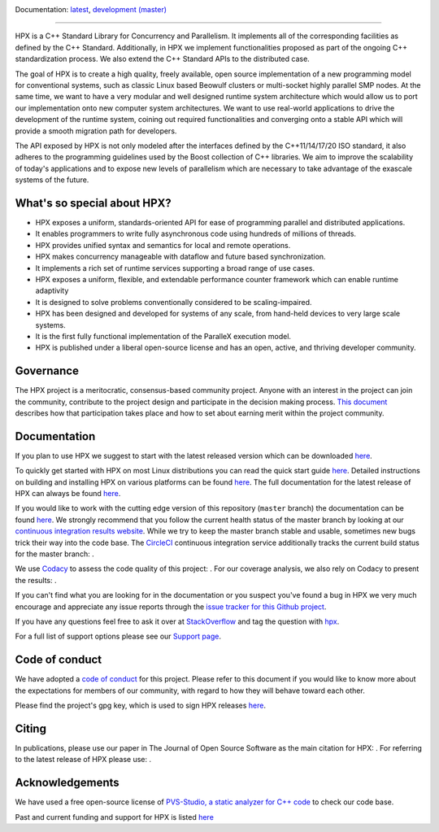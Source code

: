 ..
    Copyright (c) 2007-2022 Louisiana State University

    SPDX-License-Identifier: BSL-1.0
    Distributed under the Boost Software License, Version 1.0. (See accompanying
    file LICENSE_1_0.txt or copy at http://www.boost.org/LICENSE_1_0.txt)

|circleci_status| |codacy_quality| |codacy_coverage| |OpenSSF| |CFF| |JOSS| |zenodo_doi|

Documentation: `latest
<https://hpx-docs.stellar-group.org/latest/html/index.html>`_,
`development (master)
<https://hpx-docs.stellar-group.org/branches/master/html/index.html>`_

|hpx_logo|

------

HPX is a C++ Standard Library for Concurrency and Parallelism. It implements all
of the corresponding facilities as defined by the C++ Standard. Additionally, in
HPX we implement functionalities proposed as part of the ongoing C++
standardization process. We also extend the C++ Standard APIs to the distributed
case.

The goal of HPX is to create a high quality, freely available, open source
implementation of a new programming model for conventional systems, such as
classic Linux based Beowulf clusters or multi-socket highly parallel SMP nodes.
At the same time, we want to have a very modular and well designed runtime
system architecture which would allow us to port our implementation onto new
computer system architectures. We want to use real-world applications to drive
the development of the runtime system, coining out required functionalities and
converging onto a stable API which will provide a smooth migration path for
developers.

The API exposed by HPX is not only modeled after the interfaces defined by the
C++11/14/17/20 ISO standard, it also adheres to the programming guidelines used
by the Boost collection of C++ libraries. We aim to improve the scalability of
today's applications and to expose new levels of parallelism which are necessary
to take advantage of the exascale systems of the future.

What's so special about HPX?
============================

* HPX exposes a uniform, standards-oriented API for ease of programming parallel
  and distributed applications.
* It enables programmers to write fully asynchronous code using hundreds of
  millions of threads.
* HPX provides unified syntax and semantics for local and remote operations.
* HPX makes concurrency manageable with dataflow and future based
  synchronization.
* It implements a rich set of runtime services supporting a broad range of use
  cases.
* HPX exposes a uniform, flexible, and extendable performance counter framework
  which can enable runtime adaptivity
* It is designed to solve problems conventionally considered to be
  scaling-impaired.
* HPX has been designed and developed for systems of any scale, from hand-held
  devices to very large scale systems.
* It is the first fully functional implementation of the ParalleX execution
  model.
* HPX is published under a liberal open-source license and has an open, active,
  and thriving developer community.

Governance
==========

The HPX project is a meritocratic, consensus-based community project. Anyone
with an interest in the project can join the community, contribute to the
project design and participate in the decision making process.
`This document <http://hpx.stellar-group.org/documents/governance/>`_ describes
how that participation takes place and how to set about earning merit within
the project community.

Documentation
=============

If you plan to use HPX we suggest to start with the latest released version
which can be downloaded `here <https://stellar.cct.lsu.edu/downloads/>`_.

To quickly get started with HPX on most Linux distributions you can read the
quick start guide `here
<https://hpx-docs.stellar-group.org/latest/html/quickstart.html>`_.
Detailed instructions on building and installing HPX on various platforms can be
found `here
<https://hpx-docs.stellar-group.org/latest/html/manual/building_hpx.html>`_.
The full documentation for the latest release of HPX can always be found `here
<https://hpx-docs.stellar-group.org/latest/html/index.html>`_.

If you would like to work with the cutting edge version of this repository
(``master`` branch) the documentation can be found `here
<https://hpx-docs.stellar-group.org/branches/master/html/index.html>`_.
We strongly recommend that you follow the current health status of the master
branch by looking at our `continuous integration results website
<https://cdash.cscs.ch//index.php?project=HPX>`_. While we try to keep the
master branch stable and usable, sometimes new bugs trick their way into the
code base. The `CircleCI <https://circleci.com/gh/STEllAR-GROUP/hpx>`_
continuous integration service additionally tracks the current build status for
the master branch: |circleci_status|.

We use `Codacy <https://www.codacy.com/>`_ to assess the code quality of this
project: |codacy_quality|. For our coverage analysis, we also rely on
Codacy to present the results: |codacy_coverage|.

If you can't find what you are looking for in the documentation or you suspect
you've found a bug in HPX we very much encourage and appreciate any issue
reports through the `issue tracker for this Github project
<https://github.com/STEllAR-GROUP/hpx/issues>`_.

If you have any questions feel free to ask it over at `StackOverflow
<https://stackoverflow.com>`_ and tag the question with `hpx
<https://stackoverflow.com/questions/tagged/hpx>`_.

For a full list of support options please see our `Support page
<https://github.com/STEllAR-GROUP/hpx/blob/master/.github/SUPPORT.md>`_.

Code of conduct
===============

We have adopted a `code of conduct
<https://github.com/STEllAR-GROUP/hpx/blob/master/.github/CODE_OF_CONDUCT.md>`_
for this project. Please refer to this document if you would like to know more
about the expectations for members of our community, with regard to how they
will behave toward each other.

Please find the project's gpg key, which is used to sign HPX releases
`here
<https://pgp.mit.edu/pks/lookup?op=get&search=0xE18AE35E86BB194F>`_.

Citing
======

In publications, please use our paper in The Journal of Open Source
Software as the main citation for HPX: |JOSS|. For referring
to the latest release of HPX please use: |zenodo_doi|.

Acknowledgements
================

We have used a free open-source license of `PVS-Studio, a static analyzer for C++ code
<https://pvs-studio.com/en/pvs-studio/?utm_source=github&utm_medium=organic&utm_campaign=open_source>`_
to check our code base.

Past and current funding and support for HPX is listed `here
<https://hpx.stellar-group.org/funding-acknowledgements>`_

.. |circleci_status| image:: https://circleci.com/gh/STEllAR-GROUP/hpx/tree/master.svg?style=svg
     :target: https://circleci.com/gh/STEllAR-GROUP/hpx/tree/master
     :alt: HPX master branch build status

.. |zenodo_doi| image:: https://zenodo.org/badge/DOI/10.5281/zenodo.598202.svg
     :target: https://doi.org/10.5281/zenodo.598202
     :alt: Latest software release of HPX

.. |codacy_quality| image:: https://app.codacy.com/project/badge/Grade/0b8cd5a874914edaba67ce3bb711e688
     :target: https://app.codacy.com/gh/STEllAR-GROUP/hpx/dashboard
     :alt: HPX Code Quality Assessment

.. |codacy_coverage| image:: https://app.codacy.com/project/badge/Coverage/0b8cd5a874914edaba67ce3bb711e688    
     :target: https://app.codacy.com/gh/STEllAR-GROUP/hpx/dashboard
     :alt: HPX coverage report

.. |JOSS| image:: https://joss.theoj.org/papers/022e5917b95517dff20cd3742ab95eca/status.svg
    :target: https://joss.theoj.org/papers/022e5917b95517dff20cd3742ab95eca
    :alt: JOSS Paper about HPX

.. |CFF| image:: https://github.com/STEllAR-GROUP/hpx/actions/workflows/cff-validator.yml/badge.svg
    :target: https://github.com/STEllAR-GROUP/hpx/actions/workflows/cff-validator.yml
    :alt: Citations file for HPX

.. |OpenSSF| image:: https://bestpractices.coreinfrastructure.org/projects/6093/badge
    :target: https://bestpractices.coreinfrastructure.org/projects/6093
    :alt: OpenSSF Best Practices

.. |hpx_logo| image:: http://hpx.stellar-group.org/files/hpx_logo.png
    :target: http://hpx.stellar-group.org/
    :alt: HPX Logo
